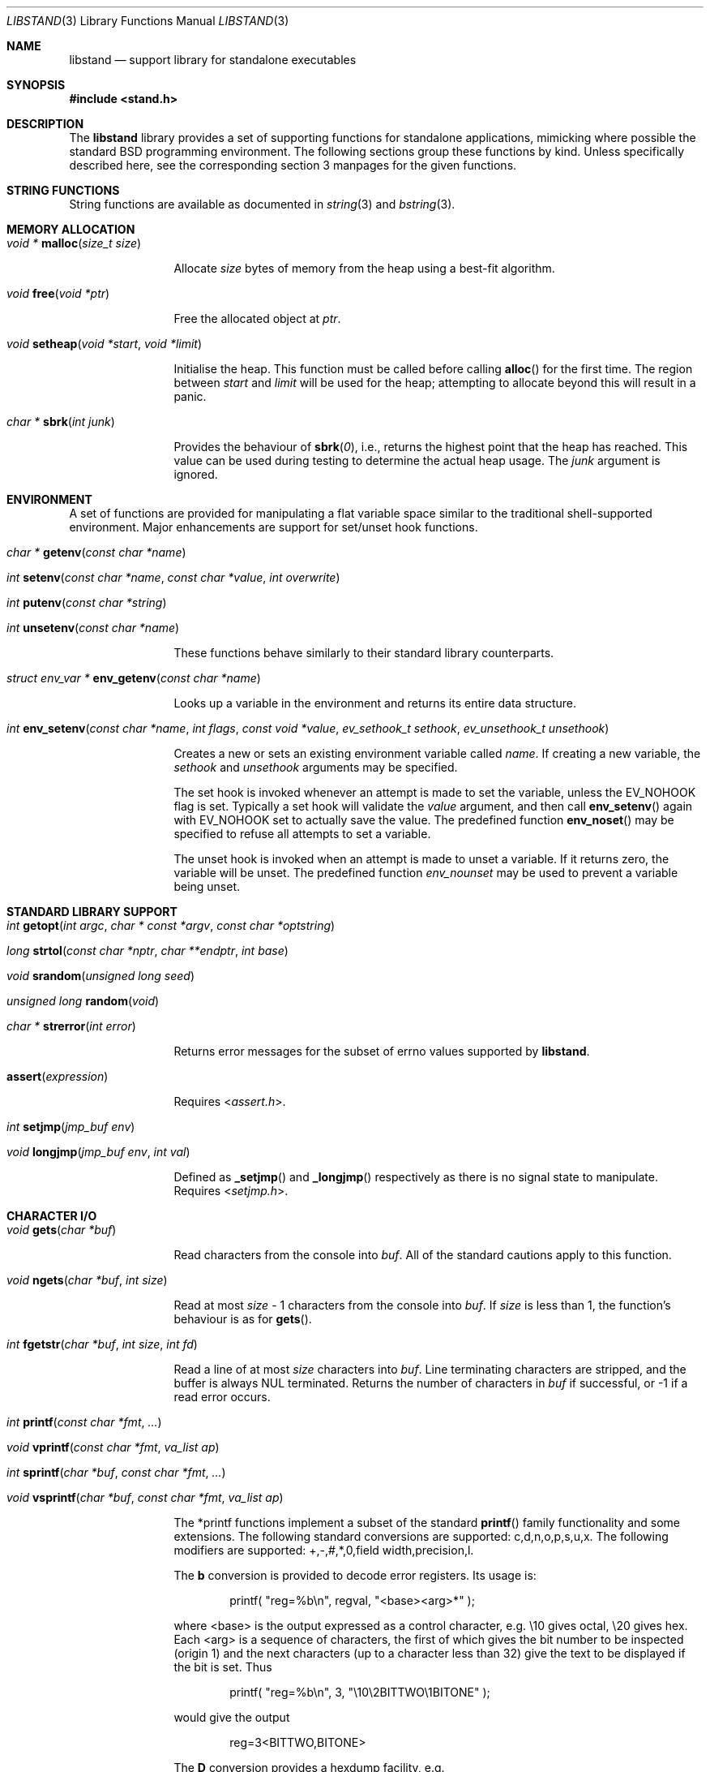 .\" Copyright (c) Michael Smith
.\" All rights reserved.
.\"
.\" Redistribution and use in source and binary forms, with or without
.\" modification, are permitted provided that the following conditions
.\" are met:
.\" 1. Redistributions of source code must retain the above copyright
.\"    notice, this list of conditions and the following disclaimer.
.\" 2. Redistributions in binary form must reproduce the above copyright
.\"    notice, this list of conditions and the following disclaimer in the
.\"    documentation and/or other materials provided with the distribution.
.\"
.\" THIS SOFTWARE IS PROVIDED BY THE AUTHOR AND CONTRIBUTORS ``AS IS'' AND
.\" ANY EXPRESS OR IMPLIED WARRANTIES, INCLUDING, BUT NOT LIMITED TO, THE
.\" IMPLIED WARRANTIES OF MERCHANTABILITY AND FITNESS FOR A PARTICULAR PURPOSE
.\" ARE DISCLAIMED.  IN NO EVENT SHALL THE AUTHOR OR CONTRIBUTORS BE LIABLE
.\" FOR ANY DIRECT, INDIRECT, INCIDENTAL, SPECIAL, EXEMPLARY, OR CONSEQUENTIAL
.\" DAMAGES (INCLUDING, BUT NOT LIMITED TO, PROCUREMENT OF SUBSTITUTE GOODS
.\" OR SERVICES; LOSS OF USE, DATA, OR PROFITS; OR BUSINESS INTERRUPTION)
.\" HOWEVER CAUSED AND ON ANY THEORY OF LIABILITY, WHETHER IN CONTRACT, STRICT
.\" LIABILITY, OR TORT (INCLUDING NEGLIGENCE OR OTHERWISE) ARISING IN ANY WAY
.\" OUT OF THE USE OF THIS SOFTWARE, EVEN IF ADVISED OF THE POSSIBILITY OF
.\" SUCH DAMAGE.
.\"
.\" $FreeBSD: releng/11.0/lib/libstand/libstand.3 277560 2015-01-23 07:30:57Z danfe $
.\"
.Dd August 6, 2004
.Dt LIBSTAND 3
.Os
.Sh NAME
.Nm libstand
.Nd support library for standalone executables
.Sh SYNOPSIS
.In stand.h
.Sh DESCRIPTION
The
.Nm
library provides a set of supporting functions for standalone
applications, mimicking where possible the standard
.Bx
programming
environment.
The following sections group these functions by kind.
Unless specifically described here, see the corresponding section 3
manpages for the given functions.
.Sh STRING FUNCTIONS
String functions are available as documented in
.Xr string 3
and
.Xr bstring 3 .
.Sh MEMORY ALLOCATION
.Bl -hang -width 10n
.It Xo
.Ft "void *"
.Fn malloc "size_t size"
.Xc
.Pp
Allocate
.Fa size
bytes of memory from the heap using a best-fit algorithm.
.It Xo
.Ft void
.Fn free "void *ptr"
.Xc
.Pp
Free the allocated object at
.Fa ptr .
.It Xo
.Ft void
.Fn setheap "void *start" "void *limit"
.Xc
.Pp
Initialise the heap.
This function must be called before calling
.Fn alloc
for the first time.
The region between
.Fa start
and
.Fa limit
will be used for the heap; attempting to allocate beyond this will result
in a panic.
.It Xo
.Ft "char *"
.Fn sbrk "int junk"
.Xc
.Pp
Provides the behaviour of
.Fn sbrk 0 ,
i.e., returns the highest point that the heap has reached.
This value can
be used during testing to determine the actual heap usage.
The
.Fa junk
argument is ignored.
.El
.Sh ENVIRONMENT
A set of functions are provided for manipulating a flat variable space similar
to the traditional shell-supported environment.
Major enhancements are support
for set/unset hook functions.
.Bl -hang -width 10n
.It Xo
.Ft "char *"
.Fn getenv "const char *name"
.Xc
.It Xo
.Ft int
.Fn setenv "const char *name" "const char *value" "int overwrite"
.Xc
.It Xo
.Ft int
.Fn putenv "const char *string"
.Xc
.It Xo
.Ft int
.Fn unsetenv "const char *name"
.Xc
.Pp
These functions behave similarly to their standard library counterparts.
.It Xo
.Ft "struct env_var *"
.Fn env_getenv "const char *name"
.Xc
.Pp
Looks up a variable in the environment and returns its entire
data structure.
.It Xo
.Ft int
.Fn env_setenv "const char *name" "int flags" "const void *value" "ev_sethook_t sethook" "ev_unsethook_t unsethook"
.Xc
.Pp
Creates a new or sets an existing environment variable called
.Fa name .
If creating a new variable, the
.Fa sethook
and
.Fa unsethook
arguments may be specified.
.Pp
The set hook is invoked whenever an attempt
is made to set the variable, unless the EV_NOHOOK flag is set.
Typically
a set hook will validate the
.Fa value
argument, and then call
.Fn env_setenv
again with EV_NOHOOK set to actually save the value.
The predefined function
.Fn env_noset
may be specified to refuse all attempts to set a variable.
.Pp
The unset hook is invoked when an attempt is made to unset a variable.
If it
returns zero, the variable will be unset.
The predefined function
.Fa env_nounset
may be used to prevent a variable being unset.
.El
.Sh STANDARD LIBRARY SUPPORT
.Bl -hang -width 10n
.It Xo
.Ft int
.Fn getopt "int argc" "char * const *argv" "const char *optstring"
.Xc
.It Xo
.Ft long
.Fn strtol "const char *nptr" "char **endptr" "int base"
.Xc
.It Xo
.Ft void
.Fn srandom "unsigned long seed"
.Xc
.It Xo
.Ft "unsigned long"
.Fn random void
.Xc
.It Xo
.Ft "char *"
.Fn strerror "int error"
.Xc
.Pp
Returns error messages for the subset of errno values supported by
.Nm .
.It Fn assert expression
.Pp
Requires
.In assert.h .
.It Xo
.Ft int
.Fn setjmp "jmp_buf env"
.Xc
.It Xo
.Ft void
.Fn longjmp "jmp_buf env" "int val"
.Xc
.Pp
Defined as
.Fn _setjmp
and
.Fn _longjmp
respectively as there is no signal state to manipulate.
Requires
.In setjmp.h .
.El
.Sh CHARACTER I/O
.Bl -hang -width 10n
.It Xo
.Ft void
.Fn gets "char *buf"
.Xc
.Pp
Read characters from the console into
.Fa buf .
All of the standard cautions apply to this function.
.It Xo
.Ft void
.Fn ngets "char *buf" "int size"
.Xc
.Pp
Read at most
.Fa size
- 1 characters from the console into
.Fa buf .
If
.Fa size
is less than 1, the function's behaviour is as for
.Fn gets .
.It Xo
.Ft int
.Fn fgetstr "char *buf" "int size" "int fd"
.Xc
.Pp
Read a line of at most
.Fa size
characters into
.Fa buf .
Line terminating characters are stripped, and the buffer is always
.Dv NUL
terminated.
Returns the number of characters in
.Fa buf
if successful, or -1 if a read error occurs.
.It Xo
.Ft int
.Fn printf "const char *fmt" "..."
.Xc
.It Xo
.Ft void
.Fn vprintf "const char *fmt" "va_list ap"
.Xc
.It Xo
.Ft int
.Fn sprintf "char *buf" "const char *fmt" "..."
.Xc
.It Xo
.Ft void
.Fn vsprintf "char *buf" "const char *fmt" "va_list ap"
.Xc
.Pp
The *printf functions implement a subset of the standard
.Fn printf
family functionality and some extensions.
The following standard conversions
are supported: c,d,n,o,p,s,u,x.
The following modifiers are supported:
+,-,#,*,0,field width,precision,l.
.Pp
The
.Li b
conversion is provided to decode error registers.
Its usage is:
.Bd -ragged -offset indent
printf(
.Qq reg=%b\en ,
regval,
.Qq <base><arg>*
);
.Ed
.Pp
where <base> is the output expressed as a control character, e.g.\& \e10 gives
octal, \e20 gives hex.
Each <arg> is a sequence of characters, the first of
which gives the bit number to be inspected (origin 1) and the next characters
(up to a character less than 32) give the text to be displayed if the bit is set.
Thus
.Bd -ragged -offset indent
printf(
.Qq reg=%b\en ,
3,
.Qq \e10\e2BITTWO\e1BITONE
);
.Ed
.Pp
would give the output
.Bd -ragged -offset indent
reg=3<BITTWO,BITONE>
.Ed
.Pp
The
.Li D
conversion provides a hexdump facility, e.g.
.Bd -ragged -offset indent
printf(
.Qq %6D ,
ptr,
.Qq \&:
); gives
.Qq XX:XX:XX:XX:XX:XX
.Ed
.Bd -ragged -offset indent
printf(
.Qq %*D ,
len,
ptr,
.Qq "\ "
); gives
.Qq XX XX XX ...
.Ed
.El
.Sh CHARACTER TESTS AND CONVERSIONS
.Bl -hang -width 10n
.It Xo
.Ft int
.Fn isupper "int c"
.Xc
.It Xo
.Ft int
.Fn islower "int c"
.Xc
.It Xo
.Ft int
.Fn isspace "int c"
.Xc
.It Xo
.Ft int
.Fn isdigit "int c"
.Xc
.It Xo
.Ft int
.Fn isxdigit "int c"
.Xc
.It Xo
.Ft int
.Fn isascii "int c"
.Xc
.It Xo
.Ft int
.Fn isalpha "int c"
.Xc
.It Xo
.Ft int
.Fn toupper "int c"
.Xc
.It Xo
.Ft int
.Fn tolower "int c"
.Xc
.El
.Sh FILE I/O
.Bl -hang -width 10n
.It Xo
.Ft int
.Fn open "const char *path" "int flags"
.Xc
.Pp
Similar to the behaviour as specified in
.Xr open 2 ,
except that file creation is not supported, so the mode parameter is not
required.
The
.Fa flags
argument may be one of O_RDONLY, O_WRONLY and O_RDWR (although no file systems
currently support writing).
.It Xo
.Ft int
.Fn close "int fd"
.Xc
.It Xo
.Ft void
.Fn closeall void
.Xc
.Pp
Close all open files.
.It Xo
.Ft ssize_t
.Fn read "int fd" "void *buf" "size_t len"
.Xc
.It Xo
.Ft ssize_t
.Fn write "int fd" "void *buf" "size_t len"
.Xc
.Pp
(No file systems currently support writing.)
.It Xo
.Ft off_t
.Fn lseek "int fd" "off_t offset" "int whence"
.Xc
.Pp
Files being automatically uncompressed during reading cannot seek backwards
from the current point.
.It Xo
.Ft int
.Fn stat "const char *path" "struct stat *sb"
.Xc
.It Xo
.Ft int
.Fn fstat "int fd" "struct stat *sb"
.Xc
.Pp
The
.Fn stat
and
.Fn fstat
functions only fill out the following fields in the
.Fa sb
structure: st_mode,st_nlink,st_uid,st_gid,st_size.
The
.Nm tftp
file system cannot provide meaningful values for this call, and the
.Nm cd9660
file system always reports files having uid/gid of zero.
.El
.Sh PAGER
The
.Nm
library supplies a simple internal pager to ease reading the output of large
commands.
.Bl -hang -width 10n
.It Xo
.Ft void
.Fn pager_open
.Xc
.Pp
Initialises the pager and tells it that the next line output will be the top of the
display.
The environment variable LINES is consulted to determine the number of
lines to be displayed before pausing.
.It Xo
.Ft void
.Fn pager_close void
.Xc
.Pp
Closes the pager.
.It Xo
.Ft int
.Fn pager_output "const char *lines"
.Xc
.Pp
Sends the lines in the
.Dv NUL Ns
-terminated buffer at
.Fa lines
to the pager.
Newline characters are counted in order to determine the number
of lines being output (wrapped lines are not accounted for).
The
.Fn pager_output
function will return zero when all of the lines have been output, or nonzero
if the display was paused and the user elected to quit.
.It Xo
.Ft int
.Fn pager_file "const char *fname"
.Xc
.Pp
Attempts to open and display the file
.Fa fname .
Returns -1 on error, 0 at EOF, or 1 if the user elects to quit while reading.
.El
.Sh MISC
.Bl -hang -width 10n
.It Xo
.Ft void
.Fn twiddle void
.Xc
.Pp
Successive calls emit the characters in the sequence |,/,-,\\ followed by a
backspace in order to provide reassurance to the user.
.El
.Sh REQUIRED LOW-LEVEL SUPPORT
The following resources are consumed by
.Nm
- stack, heap, console and devices.
.Pp
The stack must be established before
.Nm
functions can be invoked.
Stack requirements vary depending on the functions
and file systems used by the consumer and the support layer functions detailed
below.
.Pp
The heap must be established before calling
.Fn alloc
or
.Fn open
by calling
.Fn setheap .
Heap usage will vary depending on the number of simultaneously open files,
as well as client behaviour.
Automatic decompression will allocate more
than 64K of data per open file.
.Pp
Console access is performed via the
.Fn getchar ,
.Fn putchar
and
.Fn ischar
functions detailed below.
.Pp
Device access is initiated via
.Fn devopen
and is performed through the
.Fn dv_strategy ,
.Fn dv_ioctl
and
.Fn dv_close
functions in the device switch structure that
.Fn devopen
returns.
.Pp
The consumer must provide the following support functions:
.Bl -hang -width 10n
.It Xo
.Ft int
.Fn getchar void
.Xc
.Pp
Return a character from the console, used by
.Fn gets ,
.Fn ngets
and pager functions.
.It Xo
.Ft int
.Fn ischar void
.Xc
.Pp
Returns nonzero if a character is waiting from the console.
.It Xo
.Ft void
.Fn putchar int
.Xc
.Pp
Write a character to the console, used by
.Fn gets ,
.Fn ngets ,
.Fn *printf ,
.Fn panic
and
.Fn twiddle
and thus by many other functions for debugging and informational output.
.It Xo
.Ft int
.Fn devopen "struct open_file *of" "const char *name" "const char **file"
.Xc
.Pp
Open the appropriate device for the file named in
.Fa name ,
returning in
.Fa file
a pointer to the remaining body of
.Fa name
which does not refer to the device.
The
.Va f_dev
field in
.Fa of
will be set to point to the
.Vt devsw
structure for the opened device if successful.
Device identifiers must
always precede the path component, but may otherwise be arbitrarily formatted.
Used by
.Fn open
and thus for all device-related I/O.
.It Xo
.Ft int
.Fn devclose "struct open_file *of"
.Xc
.Pp
Close the device allocated for
.Fa of .
The device driver itself will already have been called for the close; this call
should clean up any allocation made by devopen only.
.It Xo
.Ft void
.Fn panic "const char *msg" "..."
.Xc
.Pp
Signal a fatal and unrecoverable error condition.
The
.Fa msg ...
arguments are as for
.Fn printf .
.El
.Sh INTERNAL FILE SYSTEMS
Internal file systems are enabled by the consumer exporting the array
.Vt struct fs_ops *file_system[] ,
which should be initialised with pointers
to
.Vt struct fs_ops
structures.
The following file system handlers are supplied by
.Nm ,
the consumer may supply other file systems of their own:
.Bl -hang -width ".Va cd9660_fsops"
.It Va ufs_fsops
The
.Bx
UFS.
.It Va ext2fs_fsops
Linux ext2fs file system.
.It Va tftp_fsops
File access via TFTP.
.It Va nfs_fsops
File access via NFS.
.It Va cd9660_fsops
ISO 9660 (CD-ROM) file system.
.It Va gzipfs_fsops
Stacked file system supporting gzipped files.
When trying the gzipfs file system,
.Nm
appends
.Li .gz
to the end of the filename, and then tries to locate the file using the other
file systems.
Placement of this file system in the
.Va file_system[]
array determines whether gzipped files will be opened in preference to non-gzipped
files.
It is only possible to seek a gzipped file forwards, and
.Fn stat
and
.Fn fstat
on gzipped files will report an invalid length.
.It Va bzipfs_fsops
The same as
.Va gzipfs_fsops ,
but for
.Xr bzip2 1 Ns -compressed
files.
.El
.Pp
The array of
.Vt struct fs_ops
pointers should be terminated with a NULL.
.Sh DEVICES
Devices are exported by the supporting code via the array
.Vt struct devsw *devsw[]
which is a NULL terminated array of pointers to device switch structures.
.Sh HISTORY
The
.Nm
library contains contributions from many sources, including:
.Bl -bullet -compact
.It
.Nm libsa
from
.Nx
.It
.Nm libc
and
.Nm libkern
from
.Fx 3.0 .
.It
.Nm zalloc
from
.An Matthew Dillon Aq Mt dillon@backplane.com
.El
.Pp
The reorganisation and port to
.Fx 3.0 ,
the environment functions and this manpage were written by
.An Mike Smith Aq Mt msmith@FreeBSD.org .
.Sh BUGS
The lack of detailed memory usage data is unhelpful.
